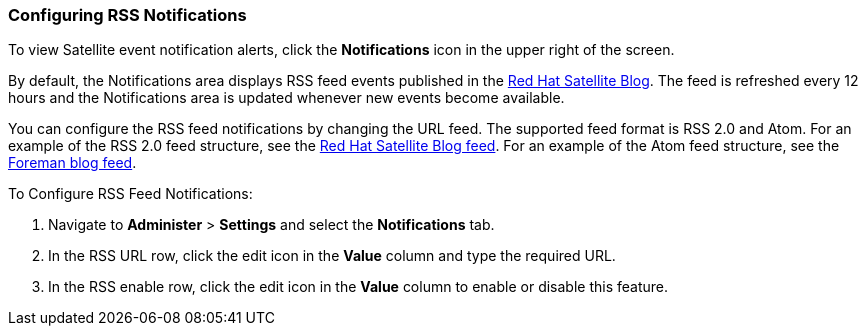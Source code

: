 [[sect-Red_Hat_Satellite-Administering_Red_Hat_Satellite-Configuring_RSS_Notifications]]

===  Configuring RSS Notifications

To view Satellite event notification alerts, click the *Notifications* icon in the upper right of the screen.

By default, the Notifications area displays RSS feed events published in the https://access.redhat.com/blogs/1169563[Red{nbsp}Hat Satellite Blog].
The feed is refreshed every 12 hours and the Notifications area is updated whenever new events become available.

You can configure the RSS feed notifications by changing the URL feed. The supported feed format is RSS 2.0 and Atom. For an example of the RSS 2.0 feed structure, see the https://access.redhat.com/blogs/1169563/feed[Red Hat Satellite Blog feed]. For an example of the Atom feed structure, see the https://theforeman.org/feed.xml[Foreman blog feed].

[[proc-Red_Hat_Satellite-Administering_Red_Hat_Satellite-Configuring_the_Notifications_Drawer-To_Configure_an_RSS_Feed_to_Notifications]]
.To Configure RSS Feed Notifications:

. Navigate to *Administer* > *Settings* and select the *Notifications* tab.
. In the RSS URL row, click the edit icon in the *Value* column and type the required URL.
. In the RSS enable row, click the edit icon in the *Value* column to enable or disable this feature.
